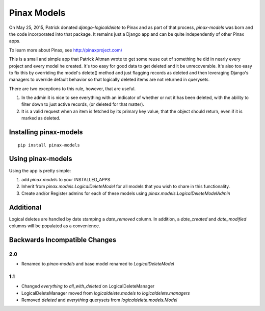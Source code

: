 Pinax Models
============

On May 25, 2015, Patrick donated `django-logicaldelete` to Pinax and as part of
that process, `pinax-models` was born and the code incorporated into that
package. It remains just a Django app and can be quite independently of other
Pinax apps.

To learn more about Pinax, see http://pinaxproject.com/

.. image:: https://img.shields.io/travis/pinax/pinax-models.svg
    :target: https://travis-ci.org/pinax/pinax-models

.. image:: https://img.shields.io/coveralls/pinax/pinax-models.svg
    :target: https://coveralls.io/r/pinax/pinax-models

.. image:: https://img.shields.io/pypi/dm/pinax-models.svg
    :target:  https://pypi.python.org/pypi/pinax-models/

.. image:: https://img.shields.io/pypi/v/pinax-models.svg
    :target:  https://pypi.python.org/pypi/pinax-models/

.. image:: https://img.shields.io/badge/license-MIT-blue.svg
    :target:  https://pypi.python.org/pypi/pinax-models/

This is a small and simple app that Patrick Altman wrote to get some reuse out
of something he did in nearly every project and every model he created.  It's
too easy for good data to get deleted and it be unrecoverable.  It's also too
easy to fix this by overriding the model's delete() method and just flagging
records as deleted and then leveraging Django's managers to override default
behavior so that logically deleted items are not returned in querysets.

There are two exceptions to this rule, however, that are useful.

#. In the admin it is nice to see everything with an indicator of whether or not
   it has been deleted, with the ability to filter down to just active records,
   (or deleted for that matter).
#. It is a valid request when an item is fetched by its primary key value, that
   the object should return, even if it is marked as deleted.


Installing pinax-models
-----------------------

::

    pip install pinax-models


Using pinax-models
------------------

Using the app is pretty simple:

#. add `pinax.models` to your INSTALLED_APPS
#. Inherit from `pinax.models.LogicalDeleteModel` for all models that you wish
   to share in this functionality.
#. Create and/or Register admins for each of these models using
   `pinax.models.LogicalDeleteModelAdmin`


Additional
----------

Logical deletes are handled by date stamping a `date_removed` column.  In
addition, a `date_created` and `date_modified` columns will be populated as a
convenience.


Backwards Incompatible Changes
------------------------------

2.0
***

* Renamed to `pinax-models` and base model renamed to `LogicalDeleteModel`


1.1
***

* Changed `everything` to `all_with_deleted` on LogicalDeleteManager
* LogicalDeleteManager moved from `logicaldelete.models` to `logicaldelete.managers`
* Removed `deleted` and `everything` querysets from `logicaldelete.models.Model`
